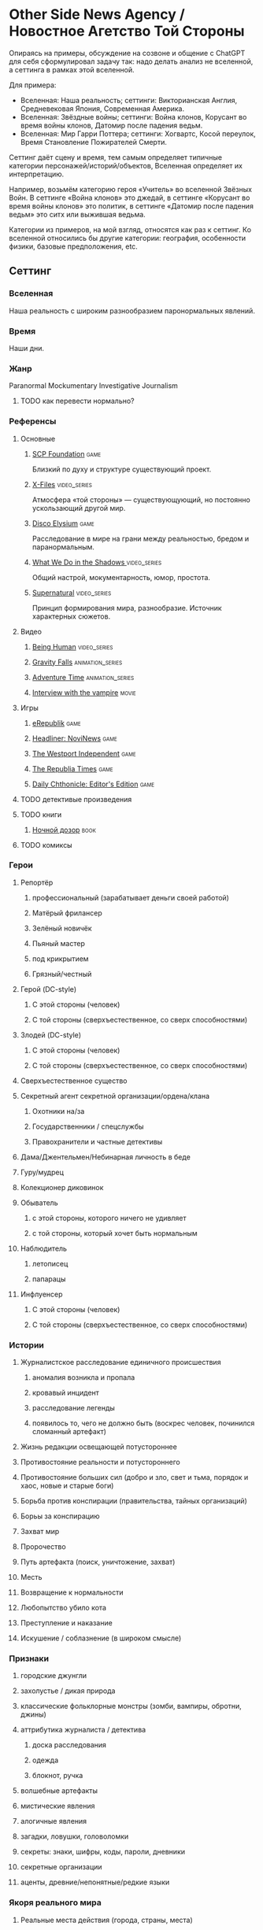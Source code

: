 * Other Side News Agency / Новостное Агетство Той Стороны
Опираясь на примеры, обсуждение на созвоне и общение с ChatGPT для себя сформулировал задачу так: надо делать анализ не вселенной, а сеттинга в рамках этой вселенной.

Для примера:

   - Вселенная: Наша реальность; сеттинги: Викторианская Англия, Средневековая Япония, Современная Америка.
   - Вселенная: Звёздные войны; сеттинги: Война клонов, Корусант во время войны клонов, Датомир после падения ведьм.
   - Вселенная: Мир Гарри Поттера; сеттинги: Хогвартс, Косой переулок, Время Становление Пожирателей Смерти.

Сеттинг даёт сцену и время, тем самым определяет типичные категории персонажей/историй/объектов, Вселенная определяет их интерпретацию.

Например, возьмём категорию героя «Учитель» во вселенной Звёзных Войн. В сеттинге «Война клонов» это джедай, в сеттинге «Корусант во время войны клонов» это политик, в сеттинге «Датомир после падения ведьм» это ситх или выжившая ведьма.

Категории из примеров, на мой взгляд, относятся как раз к сеттинг. Ко вселенной относились бы другие категории: география, особенности физики, базовые предположения, etc.

** Сеттинг
*** Вселенная
Наша реальность с широким разнообразием паронормальных явлений.
*** Время
Наши дни.
*** Жанр
Paranormal Mockumentary Investigative Journalism
**** TODO как перевести нормально?
*** Референсы
**** Основные
***** [[https://scp-wiki.wikidot.com/][SCP Foundation]]                                                            :game:
Близкий по духу и структуре существующий проект.
***** [[https://en.wikipedia.org/wiki/The_X-Files][X-Files]]                                                                   :video_series:
Атмосфера «той стороны» — существующующий, но постоянно ускользающий другой мир.
***** [[https://en.wikipedia.org/wiki/Disco_Elysium][Disco Elysium]]                                                             :game:
Расследование в мире на грани между реальностью, бредом и паранормальным.
***** [[https://en.wikipedia.org/wiki/What_We_Do_in_the_Shadows_(TV_series)][What We Do in the Shadows ]]                                                :video_series:
Общий настрой, мокументарность, юмор, простота.
***** [[https://en.wikipedia.org/wiki/Supernatural_(American_TV_series)][Supernatural]]                                                              :video_series:
Принцип формирования мира, разнообразие. Источник характерных сюжетов.
**** Видео
***** [[https://en.wikipedia.org/wiki/Being_Human_(North_American_TV_series)][Being Human]]                                                               :video_series:
***** [[https://en.wikipedia.org/wiki/Gravity_Falls][Gravity Falls]]                                                             :animation_series:
***** [[https://en.wikipedia.org/wiki/Adventure_Time][Adventure Time]]                                                            :animation_series:
***** [[https://en.wikipedia.org/wiki/Interview_with_the_Vampire_(film)][Interview with the vampire]]                                                :movie:
**** Игры
***** [[https://en.wikipedia.org/wiki/ERepublik][eRepublik]]                                                                 :game:
***** [[https://store.steampowered.com/app/918820/Headliner_NoviNews/][Headliner: NoviNews]]                                                       :game:
***** [[https://store.steampowered.com/app/352240/The_Westport_Independent/][The Westport Independent]]                                                  :game:
***** [[https://dukope.com/trt/play.html][The Republia Times]]                                                        :game:
***** [[https://store.steampowered.com/app/490980/Daily_Chthonicle_Editors_Edition/][Daily Chthonicle: Editor's Edition]]                                        :game:
**** TODO детективые произведения
**** TODO книги
***** [[https://en.wikipedia.org/wiki/Night_Watch_(Lukyanenko_novel)][Ночной дозор]]                                                              :book:
**** TODO комиксы
*** Герои
**** Репортёр
***** профессиональный (зарабатывает деньги своей работой)
***** Матёрый фрилансер
***** Зелёный новичёк
***** Пьяный мастер
***** под крикрытием
***** Грязный/честный
**** Герой (DC-style)
***** С этой стороны (человек)
***** С той стороны (сверхъестественное, со сверх способностями)
**** Злодей (DC-style)
***** С этой стороны (человек)
***** С той стороны (сверхъестественное, со сверх способностями)
**** Сверхъестественное существо
**** Секретный агент секретной организации/ордена/клана
***** Охотники на/за
***** Государственники / спецслужбы
***** Правохранители и частные детективы
**** Дама/Джентельмен/Небинарная личность в беде
**** Гуру/мудрец
**** Колекционер диковинок
**** Обыватель
***** с этой стороны, которого ничего не удивляет
***** с той стороны, который хочет быть нормальным
**** Наблюдитель
***** летописец
***** папарацы
**** Инфлуенсер
***** С этой стороны (человек)
***** С той стороны (сверхъестественное, со сверх способностями)
*** Истории
**** Журналистское расследование единичного происшествия
***** аномалия возникла и пропала
***** кровавый инцидент
***** расследование легенды
***** появилось то, чего не должно быть (воскрес человек, починился сломанный артефакт)
**** Жизнь редакции освещающей потустороннее
**** Противостояние реальности и потустороннего
**** Противостояние больших сил (добро и зло, свет и тьма, порядок и хаос, новые и старые боги)
**** Борьба против конспирации (правительства, тайных организаций)
**** Борьы за конспирацию
**** Захват мир
**** Пророчество
**** Путь артефакта (поиск, уничтожение, захват)
**** Месть
**** Возвращение к нормальности
**** Любопытство убило кота
**** Преступление и наказание
**** Искушение / соблазнение (в широком смысле)
*** Признаки
**** городские джунгли
**** захолустье / дикая природа
**** классические фольклорные монстры (зомби, вампиры, обротни, джины)
**** аттрибутика журналиста / детектива
***** доска расследования
***** одежда
***** блокнот, ручка
**** волшебные артефакты
**** мистические явления
**** алогичные явления
**** загадки, ловушки, головоломки
**** секреты: знаки, шифры, коды, пароли, дневники
**** секретные организации
**** аценты, древние/непонятные/редкие языки
*** Якоря реального мира
**** Реальные места действия (города, страны, места)
**** Известные фольклорные сущности
**** Преступления и наказания
** Первый продукт
Как ещё одна призма предлагаю использовать краткое описание первого продукта.
*** Одной строкой
Делай новости, создавай легенды, меняй потусторонний мир.
*** Интро
- «ММО» песочница для ролевиков создателей контента и их фоловеров.
- Сними или напиши новость для Tik Tok, Instagram, Twitter о потустороннем мире.
- Если зрители проголосуют за твою новость, она станет реальностью в мире Urban Legends.
** Заметки
*** Альтернативные названия
*- Duck hunt/ Утиная охота
*** Прочее
- *[[https://en.wikipedia.org/wiki/Newsgame][Newsgame]] — жанр игр, основаных на принципах журналистики.
*** TODO Gotham как пример поля действия
